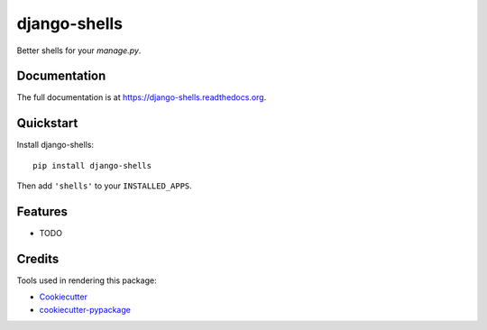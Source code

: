 =============================
django-shells
=============================

Better shells for your `manage.py`.

Documentation
-------------

The full documentation is at https://django-shells.readthedocs.org.

Quickstart
----------

Install django-shells::

    pip install django-shells

Then add ``'shells'`` to your ``INSTALLED_APPS``.

Features
--------

* TODO

Credits
---------

Tools used in rendering this package:

*  Cookiecutter_
*  `cookiecutter-pypackage`_

.. _Cookiecutter: https://github.com/audreyr/cookiecutter
.. _`cookiecutter-pypackage`: https://github.com/pydanny/cookiecutter-djangopackage
